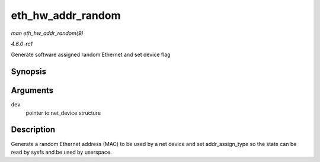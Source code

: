 
.. _API-eth-hw-addr-random:

==================
eth_hw_addr_random
==================

*man eth_hw_addr_random(9)*

*4.6.0-rc1*

Generate software assigned random Ethernet and set device flag


Synopsis
========

.. c:function:: void eth_hw_addr_random( struct net_device * dev )

Arguments
=========

``dev``
    pointer to net_device structure


Description
===========

Generate a random Ethernet address (MAC) to be used by a net device and set addr_assign_type so the state can be read by sysfs and be used by userspace.
